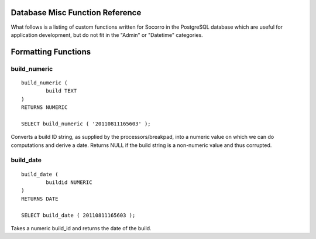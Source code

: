 .. index:: database

.. _databasemiscfunctions-chapter:

Database Misc Function Reference
================================

What follows is a listing of custom functions written for Socorro in the
PostgreSQL database which are useful for application development, but
do not fit in the "Admin" or "Datetime" categories.

Formatting Functions
====================

build_numeric
-------------

::

	build_numeric (
		build TEXT
	)
	RETURNS NUMERIC
		
	SELECT build_numeric ( '20110811165603' );
	
Converts a build ID string, as supplied by the processors/breakpad, into 
a numeric value on which we can do computations and derive a date.  Returns
NULL if the build string is a non-numeric value and thus corrupted.


build_date
----------

::

	build_date (
		buildid NUMERIC
	)
	RETURNS DATE
	
	SELECT build_date ( 20110811165603 );
	
Takes a numeric build_id and returns the date of the build.

